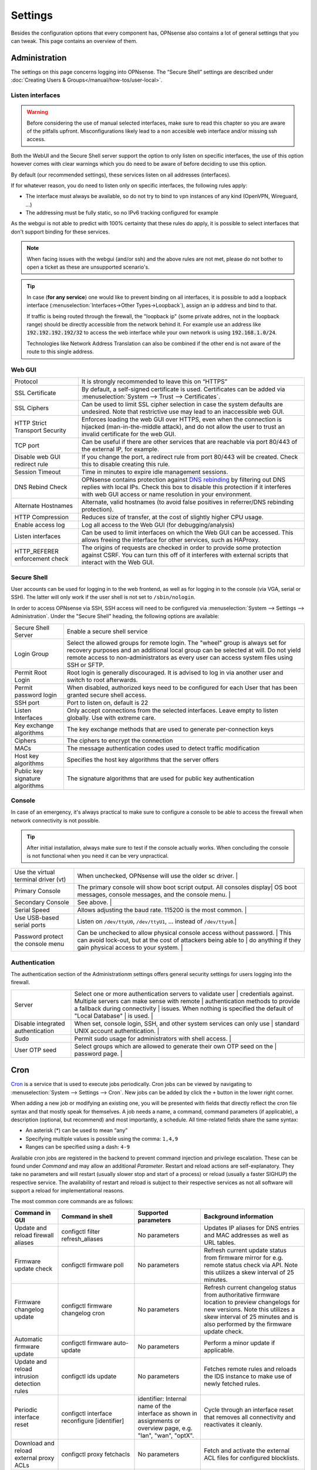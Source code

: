 =============
Settings
=============

Besides the configuration options that every component has, OPNsense also contains a lot of general settings
that you can tweak. This page contains an overview of them.

--------------
Administration
--------------

The settings on this page concerns logging into OPNsense. The “Secure Shell” settings are described under
:doc:`Creating Users & Groups</manual/how-tos/user-local>`.


...............................
Listen interfaces
...............................

.. Warning::
    Before considering the use of manual selected interfaces, make sure to read this chapter so you are aware
    of the pitfalls upfront. Misconfigurations likely lead to a non accesible web interface and/or missing ssh access.


Both the WebUI and the Secure Shell server support the option to only listen on specific interfaces, the use of this option
however comes with clear warnings which you do need to be aware of before deciding to use this option.

By default (our recommended settings), these services listen on all addresses (interfaces).

If for whatever reason, you do need to listen only on specific interfaces, the following rules apply:

*   The interface must always be available, so do not try to bind to vpn instances of any kind (OpenVPN, Wireguard, ...)
*   The addressing must be fully static, so no IPv6 tracking configured for example

As the webgui is not able to predict with 100% certainty that these rules do apply, it is possible to select interfaces
that don't support binding for these services.

.. Note::
    When facing issues with the webgui (and/or ssh) and the above rules are not met, please do not bother to open a ticket
    as these are unsupported scenario's.


.. Tip::
    In case (**for any service**) one would like to prevent binding on all interfaces, it is possible to add a
    loopback interface (:menuselection:`Interfaces->Other Types->Loopback`), assign an ip address and bind to that.

    If traffic is being routed through the firewall, the "loopback ip" (some private addres, not in the loopback range)
    should be directly accessible from the network behind it. For example use an address like :code:`192.192.192.192/32`
    to access the web interface while your own network is using :code:`192.168.1.0/24`.

    Technologies like Network Address Translation can also be combined if the other end is not aware of the route to
    this single address.


...............................
Web GUI
...............................

============================================== ========================================================================
Protocol                                       It is strongly recommended to leave this on “HTTPS”
SSL Certificate                                By default, a self-signed certificate is used. Certificates can be
                                               added via :menuselection:`System --> Trust --> Certificates`.
SSL Ciphers                                    Can be used to limit SSL cipher selection in case the system defaults
                                               are undesired. Note that restrictive use may lead to an inaccessible
                                               web GUI.
HTTP Strict Transport Security                 Enforces loading the web GUI over HTTPS, even when the connection
                                               is hijacked (man-in-the-middle attack), and do not allow the user to
                                               trust an invalid certificate for the web GUI.
TCP port                                       Can be useful if there are other services that are reachable via port
                                               80/443 of the external IP, for example.
Disable web GUI redirect rule                  If you change the port, a redirect rule from port 80/443 will be
                                               created. Check this to disable creating this rule.
Session Timeout                                Time in minutes to expire idle management sessions.
DNS Rebind Check                               OPNsense contains protection against
                                               `DNS rebinding <https://en.wikipedia.org/wiki/DNS_rebinding>`__ by
                                               filtering out DNS replies with local IPs. Check this box to disable
                                               this protection if it interferes with web GUI access or name
                                               resolution in your environment.
Alternate Hostnames                            Alternate, valid hostnames (to avoid false positives in
                                               referrer/DNS rebinding protection).
HTTP Compression                               Reduces size of transfer, at the cost of slightly higher CPU usage.
Enable access log                              Log all access to the Web GUI (for debugging/analysis)
Listen interfaces                              Can be used to limit interfaces on which the Web GUI can be accessed.
                                               This allows freeing the interface for other services, such as HAProxy.
HTTP_REFERER enforcement check                 The origins of requests are checked in order to provide some
                                               protection against CSRF. You can turn this off of it interferes with
                                               external scripts that interact with the Web GUI.
============================================== ========================================================================

...............................
Secure Shell
...............................

User accounts can be used for logging in to the web frontend, as well as for logging in to the console (via VGA,
serial or SSH). The latter will only work if the user shell is not set to ``/sbin/nologin``.

In order to access OPNsense via SSH, SSH access will need to be configured via :menuselection:`System --> Settings --> Administration`.
Under the "Secure Shell" heading, the following options are available:

============================================== ========================================================================
Secure Shell Server                            Enable a secure shell service
Login Group                                    Select the allowed groups for remote login. The "wheel" group is
                                               always set for recovery purposes and an additional local group can be
                                               selected at will. Do not yield remote access to non-administrators
                                               as every user can access system files using SSH or SFTP.
Permit Root Login                              Root login is generally discouraged. It is advised to log in via
                                               another user and switch to root afterwards.
Permit password login                          When disabled, authorized keys need to be configured for each User
                                               that has been granted secure shell access.
SSH port	                                   Port to listen on, default is 22
Listen Interfaces                              Only accept connections from the selected interfaces.
                                               Leave empty to listen globally. Use with extreme care.
Key exchange algorithms                        The key exchange methods that are used to generate per-connection
                                               keys
Ciphers                                        The ciphers to encrypt the connection
MACs                                           The message authentication codes used to detect traffic modification
Host key algorithms                            Specifies the host key algorithms that the server offers
Public key signature algorithms                The signature algorithms that are used for public key authentication
============================================== ========================================================================



...............................
Console
...............................

In case of an emergency, it's always practical to make sure to configure a console to be able to access the firewall
when network connectivity is not possible.

.. Tip::
    After initial installation, always make sure to test if the console actually works. When concluding the console
    is not functional when you need it can be very unpractical.


============================================== ========================================================================
Use the virtual terminal driver (vt)           When unchecked, OPNsense will use the older sc driver.                |
Primary Console                                The primary console will show boot script output. All consoles display|
                                               OS boot messages, console messages, and the console menu.             |
Secondary Console                              See above.                                                            |
Serial Speed                                   Allows adjusting the baud rate. 115200 is the most common.            |
Use USB-based serial ports                     Listen on ``/dev/ttyU0``, ``/dev/ttyU1``, … instead of ``/dev/ttyu0``.|
Password protect the console menu              Can be unchecked to allow physical console access without password.   |
                                               This can avoid lock-out, but at the cost of attackers being able to   |
                                               do anything if they gain physical access to your system.              |
============================================== ========================================================================


...............................
Authentication
...............................

The authentication section of the Administrationm settings offers general security settings for users logging into the
firewall.

============================================== ========================================================================
Server                                         Select one or more authentication servers to validate user            |
                                               credentials against. Multiple servers can make sense with remote      |
                                               authentication methods to provide a fallback during connectivity      |
                                               issues. When nothing is specified the default of "Local Database"     |
                                               is used.                                                              |
Disable integrated authentication              When set, console login, SSH, and other system services can only use  |
                                               standard UNIX account authentication.                                 |
Sudo                                           Permit sudo usage for administrators with shell access.               |
User OTP seed                                  Select groups which are allowed to generate their own OTP seed on the |
                                               password page.                                                        |
============================================== ========================================================================


----
Cron
----

`Cron <https://en.wikipedia.org/wiki/Cron>`__ is a service that is used to execute jobs periodically. Cron jobs can be viewed by navigating to
:menuselection:`System --> Settings --> Cron`. New jobs can be added by click the ``+`` button in the lower right
corner.

When adding a new job or modifying an existing one, you will be presented with fields that directly reflect the
cron file syntax and that mostly speak for themselves. A job needs a name, a command, command parameters (if
applicable), a description (optional, but recommend) and most importantly, a schedule. All time-related fields
share the same syntax:

- An asterisk (\*) can be used to mean “any”
- Specifying multiple values is possible using the comma: ``1,4,9``
- Ranges can be specified using a dash: ``4-9``

Available cron jobs are registered in the backend to prevent command injection and privilege escalation. These can be found under
`Command` and may allow an additional `Parameter`. Restart and reload actions are self-explanatory. They take no parameters and
will restart (usually slower stop and start of a process) or reload (usually a faster SIGHUP) the respective service. The availability
of restart and reload is subject to their respective services as not all software will support a reload for implementational reasons.

The most common core commands are as follows:


+---------------------------------------------+----------------------------------------+-------------------------+---------------------------------------------+
| Command in GUI                              | Command in shell                       | Supported parameters    | Background information                      |
+=============================================+========================================+=========================+=============================================+
| Update and reload firewall aliases          | configctl filter refresh_aliases       | No parameters           | Updates IP aliases for DNS entries and MAC  |
|                                             |                                        |                         | addresses as well as URL tables.            |
+---------------------------------------------+----------------------------------------+-------------------------+---------------------------------------------+
| Firmware update check                       | configctl firmware poll                | No parameters           | Refresh current update status from firmware |
|                                             |                                        |                         | mirror for e.g. remote status check via     |
|                                             |                                        |                         | API. Note this utilizes a skew interval of  |
|                                             |                                        |                         | 25 minutes.                                 |
+---------------------------------------------+----------------------------------------+-------------------------+---------------------------------------------+
| Firmware changelog update                   | configctl firmware changelog cron      | No parameters           | Refresh current changelog status from       |
|                                             |                                        |                         | authoritative firmware location to preview  |
|                                             |                                        |                         | changelogs for new versions. Note this      |
|                                             |                                        |                         | utilizes a skew interval of 25 minutes and  |
|                                             |                                        |                         | is also performed by the firmware update    |
|                                             |                                        |                         | check.                                      |
+---------------------------------------------+----------------------------------------+-------------------------+---------------------------------------------+
| Automatic firmware update                   | configctl firmware auto-update         | No parameters           | Perform a minor update if applicable.       |
+---------------------------------------------+----------------------------------------+-------------------------+---------------------------------------------+
| Update and reload intrusion detection rules | configctl ids update                   | No parameters           | Fetches remote rules and reloads the IDS    |
|                                             |                                        |                         | instance to make use of newly fetched rules.|
+---------------------------------------------+----------------------------------------+-------------------------+---------------------------------------------+
| Periodic interface reset                    | configctl interface reconfigure        | identifier: Internal    | Cycle through an interface reset that       |
|                                             | [identifier]                           | name of the interface   | removes all connectivity and reactivates    |
|                                             |                                        | as shown in assignments | it cleanly.                                 |
|                                             |                                        | or overview page, e.g.  |                                             |
|                                             |                                        | "lan", "wan", "optX".   |                                             |
+---------------------------------------------+----------------------------------------+-------------------------+---------------------------------------------+
| Download and reload external proxy ACLs     | configctl proxy fetchacls              | No parameters           | Fetch and activate the external ACL files   |
|                                             |                                        |                         | for configured blocklists.                  |
+---------------------------------------------+----------------------------------------+-------------------------+---------------------------------------------+
| Remote backup                               | configctl system remote backup         | No parameters           | Trigger the remote backup at the specified  |
|                                             |                                        |                         | time as opposed to its nightly default.     |
+---------------------------------------------+----------------------------------------+-------------------------+---------------------------------------------+
| Issue a reboot                              | configctl system reboot                | No parameters           | Perform a reboot at the specified time.     |
+---------------------------------------------+----------------------------------------+-------------------------+---------------------------------------------+
| HA update and reconfigure backup            | configctl system ha_reconfigure_backup | No parameters           | Synchronize the configuration to the backup |
|                                             |                                        |                         | firewall and restart its services to apply  |
|                                             |                                        |                         | the changes.                                |
+---------------------------------------------+----------------------------------------+-------------------------+---------------------------------------------+
| Update Unbound DNSBLs                       | configctl unbound dnsbl                | No parameters           | Update the the DNS blocklists and apply the |
|                                             |                                        |                         | changes to Unbound.                         |
+---------------------------------------------+----------------------------------------+-------------------------+---------------------------------------------+
| ZFS pool trim                               | configctl zfs trim [pool]              | pool: ZFS pool name to  | Initiates an immediate on-demand TRIM       |
|                                             |                                        | perform the action on   | operation for all of the free space in a    |
|                                             |                                        |                         | pool. This operation informs the underlying |
|                                             |                                        |                         | storage devices of all blocks in the pool   |
|                                             |                                        |                         | which are no longer allocated and allows    |
|                                             |                                        |                         | thinly provisioned devices to reclaim the   |
|                                             |                                        |                         | space.                                      |
+---------------------------------------------+----------------------------------------+-------------------------+---------------------------------------------+
| ZFS pool scrub                              | configctl zfs scrub [pool]             | pool: ZFS pool name to  | Begins a scrub or resumes a paused scrub.   |
|                                             |                                        | perform the action on   | The scrub examines all data in the specified|
|                                             |                                        |                         | pools to verify that it checksums correctly.|
|                                             |                                        |                         | For replicated (mirror, raidz, or draid)    |
|                                             |                                        |                         | devices, ZFS automatically repairs any      |
|                                             |                                        |                         | damage discovered during the scrub.         |
+---------------------------------------------+----------------------------------------+-------------------------+---------------------------------------------+

-------
General
-------

The general settings mainly concern network-related settings like the hostname. The general setting can be set by
going to :menuselection:`System --> Settings --> General`. The following settings are available:

+---------------------------------+------------------------------------------------------------------------------------+
| Setting                         | Explanation                                                                        |
+=================================+====================================================================================+
| **System**                                                                                                           |
+---------------------------------+------------------------------------------------------------------------------------+
| Hostname                        | Hostname without domain, e.g.: ``firewall``                                        |
+---------------------------------+------------------------------------------------------------------------------------+
| Domain                          | The domain, e.g. ``mycorp.com``, ``home``, ``office``, ``private``, etc. Do not    |
|                                 | use 'local' as a domain name. It will cause local hosts running mDNS (avahi,       |
|                                 | bonjour, etc.) to be unable to resolve local hosts not running mDNS.               |
+---------------------------------+------------------------------------------------------------------------------------+
| Time zone                       |                                                                                    |
+---------------------------------+------------------------------------------------------------------------------------+
| Language                        | Default language. Can be overridden by users.                                      |
+---------------------------------+------------------------------------------------------------------------------------+
| Theme                           | More themes can be installed via plug-ins.                                         |
+---------------------------------+------------------------------------------------------------------------------------+
| **Networking**                                                                                                       |
+---------------------------------+------------------------------------------------------------------------------------+
| Prefer to use IPv4 even         |                                                                                    |
| if IPv6 is available            |                                                                                    |
+---------------------------------+------------------------------------------------------------------------------------+
| DNS servers                     | A list of DNS servers, optionally with a gateway. These DNS servers are also used  |
|                                 | for the DHCP service, DNS services and for PPTP VPN clients. When using multiple   |
|                                 | WAN connections there should be at least one unique DNS server per gateway.        |
+---------------------------------+------------------------------------------------------------------------------------+
| Allow DNS server list to be     | If this option is set, DNS servers assigned by a DHCP/PPP server on the WAN will   |
| overridden by DHCP/PPP on WAN   | be used for their own purposes (including the DNS services). However, they will    |
|                                 | not be assigned to DHCP and PPTP VPN clients.                                      |
+---------------------------------+------------------------------------------------------------------------------------+
| Do not use the local DNS        | When enabling local DNS services such as Dnsmasq and Unbound, OPNsense will use    |
| service as a nameserver for     | these as a nameserver. Check this option to prevent this.                          |
| this system                     |                                                                                    |
+---------------------------------+------------------------------------------------------------------------------------+
| Allow default gateway switching | If the link where the default gateway resides fails switch the default gateway to  |
|                                 | another available one.                                                             |
+---------------------------------+------------------------------------------------------------------------------------+


--------
Tunables
--------

Tunables are the settings that go into the ``loader.conf`` and ``sysctl.conf`` files, which allows tweaking of low-level system
settings. They can be set by going to :menuselection:`System --> Settings --> Tunables`.

Here, the currently active settings can be viewed and new ones can be created.
A list of possible values can be obtained by issuing ``sysctl -a`` on an OPNsense shell.
Additional tunables may exist depending on boot loader capabilities and kernel module support.

-------------
Miscellaneous
-------------

As the name implies, this section contains the settings that do not fit anywhere else.

================================= ======================================================================================================================================================================================================
Setting                           Explanation
================================= ======================================================================================================================================================================================================
**Cryptography settings**
Diffie-Hellman parameters         The server and client needs to use the same parameters in order to set up a connection. How parameters are updated can be tweaked. Please leave on default unless you know why to change it.
Hardware acceleration             Select your method of hardware acceleration, if present. Check the full help for hardware-specific advice.
Use /dev/crypto                   Old hardware crypto drivers expose the /dev/crypto interface. This is not used by newer hardware or software any more.
**Thermal Sensors**
Hardware                          Select between No/ACPI thermal sensor driver and processor-specific drivers.
**Periodic Backups**
Periodic RRD Backup               Periodically backup Round Robin Database.
Periodic DHCP Leases Backup       Periodically backup DHCP leases.
Periodic NetFlow Backup           Periodically backup Netflow state.
Periodic Captive Portal Backup    Periodically backup Captive Portal state.
**Power Savings**
Use PowerD                        PowerD allows tweaking power conservation features. The modes are maximum (high performance), minimum (maximum power saving), adaptive (balanced), hiadaptive (balanced, but with higher performance).
On AC Power Mode
On Battery Power Mode
On Normal Power Mode
**Disk / Memory Settings**
Swap file                         Create a 2 GB swap file. This can increase performance, at the cost of increased wear on storage, especially flash.
/var RAM disk                     This can be useful to avoid wearing out flash storage. **Everything in /var, including logs will be lost upon reboot.**
/tmp RAM disk                     See above.
**System Sounds**
Disable the startup/shutdown beep Disable beeps via the built-in speaker (“PC Speaker”)
================================= ======================================================================================================================================================================================================


------------
Logging
------------

Log settings can be found at :menuselection:`System --> Settings --> Logging`.

An overview of the local settings:

============================================ ====================================================================================================================
Setting                                      Explanation
============================================ ====================================================================================================================
Preserve logs (Days)                         Configures the number of days to keep logs.
Log Firewall Default Blocks                  Turning these off means that only hits for your custom rules will be logged.
Web Server Log                               If checked, lighttpd errors are displayed in the main system log.
Disable writing log files to the local disk  Useful to avoid wearing out flash memory (if used). Remote logging can be used to save the logs instead if desired.
Reset Logs                                   Clear all logs. Note that this will also restart the DHCP server, so make sure any DHCP settings are saved first.
============================================ ====================================================================================================================

............................
Local logs
............................

As of OPNsense 20.7 we changed our default logging method to regular files.
These files will use the following pattern on disk :code:`/var/log/<application>/<application>_[YYYYMMDD].log` (one file per day).
Our user interface provides an integrated view stitching all collected files together.


.....................
Plugin Logs
.....................

Many plugins have their own logs. In the UI, they are grouped with the settings of that plugin.
They mostly log to /var/log/ in text format, so you can view or follow them with *tail*.


----------------------
Logging / targets
----------------------

With OPNsense version 19.7, syslog-ng for remote logging was introduced.
If you want to benefit from all new features and already have the legacy system available,
please remove all remote logging from **System->Settings->Logging** and go to
**System->Settings->Logging / targets** and *Add* a new *Destination*.

============== ================================================================================
Setting                 Explanation
============== ================================================================================
Enabled        Master on/off switch.
Transport      Protocol to use for syslog.
Applications   Select a list of applications to send to remote syslog. Leave empty for *all*.
Levels         Choose which levels to include, omit to select all.
Facilities     Choose which facilities to include, omit to select all.
Hostname       Hostname or IP address where to send logs to.
Port           Port to use, usually 514.
Certificate    Client certificate to use (when selecting a tls transport type)
Description    Set a description for you own use.
============== ================================================================================


.. Note::

    When using syslog over TLS, make sure both ends are configured properly (certificates and hostnames), certificate
    errors are quite common in these type of setups. On OPNsense the general system log usually contains more details.
    When it comes to tracking syslog-ng messages, `this <https://support.oneidentity.com/kb/263658/common-issues-of-tls-encrypted-message-transfer>`__
    is usually a good resource.

    A reconfigure doesn't always apply the new tls settings instantly, if that's not the case best stop and start
    syslog in OPNsense (using the gui).
